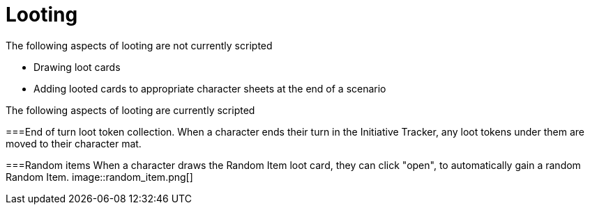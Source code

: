 = Looting

The following aspects of looting are not currently scripted

* Drawing loot cards
* Adding looted cards to appropriate character sheets at the end of a scenario


The following aspects of looting are currently scripted

===End of turn loot token collection.
When a character ends their turn in the Initiative Tracker,
any loot tokens under them are moved to their character mat.

[#_random_item]
===Random items
When a character draws the Random Item loot card, they can click "open", to automatically gain a random Random Item.
image::random_item.png[]